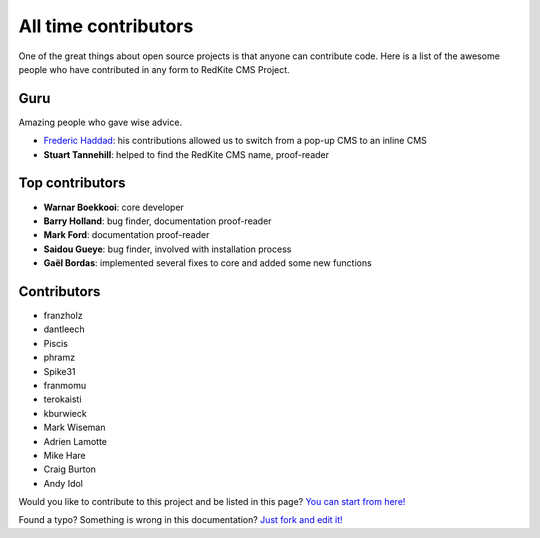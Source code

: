 All time contributors
=====================

One of the great things about open source projects is that anyone can contribute code. 
Here is a list of the awesome people who have contributed in any form to RedKite CMS Project.

Guru
----
Amazing people who gave wise advice.

- `Frederic Haddad`_: his contributions allowed us to switch from a pop-up CMS to an inline CMS
- **Stuart Tannehill**: helped to find the RedKite CMS name, proof-reader


Top contributors
----------------
 
- **Warnar Boekkooi**: core developer
- **Barry Holland**: bug finder, documentation proof-reader
- **Mark Ford**: documentation proof-reader
- **Saidou Gueye**: bug finder, involved with installation process
- **Gaël Bordas**: implemented several fixes to core and added some new functions


Contributors
------------

- franzholz
- dantleech
- Piscis
- phramz
- Spike31
- franmomu
- terokaisti
- kburwieck
- Mark Wiseman
- Adrien Lamotte
- Mike Hare
- Craig Burton
- Andy Idol

Would you like to contribute to this project and be listed in this page? `You can start from here!`_


.. class:: fork-and-edit

Found a typo? Something is wrong in this documentation? `Just fork and edit it!`_

.. _`Just fork and edit it!`: https://github.com/redkite-labs/redkitecms-docs
.. _`You can start from here!`: getting-started-contributing-to-redkite-cms
.. _`Frederic Haddad`: http://freddyhaddad.com/analytics
